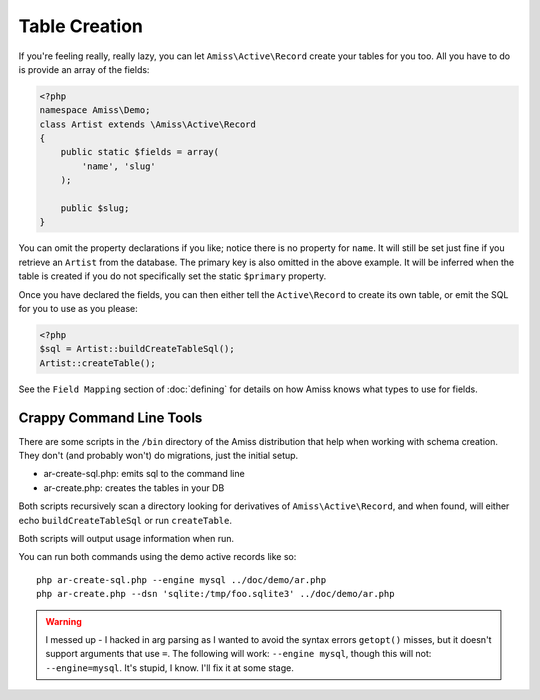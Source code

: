 Table Creation
==============

If you're feeling really, really lazy, you can let ``Amiss\Active\Record`` create your tables for you too. All you have to do is provide an array of the fields:

.. code-block:: php

    <?php
    namespace Amiss\Demo;
    class Artist extends \Amiss\Active\Record
    {
        public static $fields = array(
            'name', 'slug'
        );
        
        public $slug;
    }


You can omit the property declarations if you like; notice there is no property for ``name``. It will still be set just fine if you retrieve an ``Artist`` from the database. The primary key is also omitted in the above example. It will be inferred when the table is created if you do not specifically set the static ``$primary`` property.

Once you have declared the fields, you can then either tell the ``Active\Record`` to create its own table, or emit the SQL for you to use as you please:

.. code-block:: php

    <?php
    $sql = Artist::buildCreateTableSql();
    Artist::createTable();

See the ``Field Mapping`` section of :doc:`defining` for details on how Amiss knows what types to use for fields.


Crappy Command Line Tools
~~~~~~~~~~~~~~~~~~~~~~~~~

There are some  scripts in the ``/bin`` directory of the Amiss distribution that help when working with schema creation. They don't (and probably won't) do migrations, just the initial setup.

* ar-create-sql.php: emits sql to the command line
* ar-create.php: creates the tables in your DB

Both scripts recursively scan a directory looking for derivatives of ``Amiss\Active\Record``, and when found, will either echo ``buildCreateTableSql`` or run ``createTable``.

Both scripts will output usage information when run.

You can run both commands using the demo active records like so::

    php ar-create-sql.php --engine mysql ../doc/demo/ar.php
    php ar-create.php --dsn 'sqlite:/tmp/foo.sqlite3' ../doc/demo/ar.php


.. warning:: I messed up - I hacked in arg parsing as I wanted to avoid the syntax errors ``getopt()`` misses, but it doesn't support arguments that use ``=``. The following will work: ``--engine mysql``, though this will not: ``--engine=mysql``. It's stupid, I know. I'll fix it at some stage.

